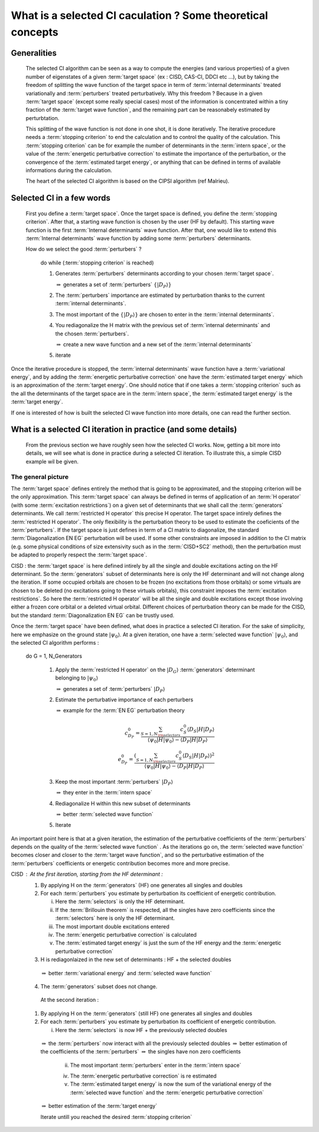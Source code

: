 ============================================================
What is a selected CI caculation ? Some theoretical concepts
============================================================
  
Generalities
============

 The selected CI algorithm can be seen as a way to compute the energies (and various properties) of a given number of eigenstates 
 of a given :term:`target space` (ex : CISD, CAS-CI, DDCI etc ...), 
 but by taking the freedom of splitting the wave function of the target space in term
 of :term:`internal determinants` treated variationally and :term:`perturbers` treated perturbatively. 
 Why this freedom ? Because in a given :term:`target space` (except some really special cases) most of the information
 is concentrated within a tiny fraction of the :term:`target wave function`, and the remaining part can be reasonabely estimated by perturbtation.


 This splitting of the wave function is not done in one shot, it is done iteratively. The iterative procedure needs a :term:`stopping criterion` to end the calculation and to control the quality of the calculation.
 This :term:`stopping criterion` can be for example the number of determinants in the :term:`intern space`,
 or the value of the :term:`energetic perturbative correction` to estimate the importance of the perturbation, or the convergence of the :term:`estimated target energy`, or anything that can 
 be defined in terms of available informations during the calculation.
 
 The heart of the selected CI algorithm is based on the CIPSI algorithm (ref Malrieu). 

 
Selected CI in a few words
==========================

 First you define a :term:`target space`. Once the target space is defined, you define the :term:`stopping criterion`.
 After that, a starting wave function is chosen by the user (HF by default). 
 This starting wave function is the first :term:`Internal determinants` wave function. 
 After that, one would like to extend this :term:`Internal determinants` wave function by adding 
 some :term:`perturbers` determinants.

 How do we select the good :term:`perturbers` ?
 

  do while (:term:`stopping criterion` is reached)
  
  
  1) Generates :term:`perturbers` determinants according to your chosen :term:`target space`.

     :math:`\Rightarrow` generates a set of :term:`perturbers` :math:`\{|D_P\rangle\}`
  2) The :term:`perturbers` importance are estimated by perturbation thanks to the current :term:`internal determinants`.
  3) The most important of the :math:`\{|D_P\rangle\}` are chosen to enter in the :term:`internal determinants`.
  4) You rediagonalize the H matrix with the previous set of :term:`internal determinants` and the chosen :term:`perturbers`.

     :math:`\Rightarrow` create a new wave function and a new set of the :term:`internal determinants`
  5) iterate

Once the iterative procedure is stopped, the :term:`internal determinants` wave function have a :term:`variational energy`, 
and by adding the :term:`energetic perturbative correction` one have the :term:`estimated target energy`  
which is an approximation of the :term:`target energy`. One should notice that if one takes 
a :term:`stopping criterion` such as the all the determinants of the target space are in the :term:`intern space`, 
the :term:`estimated target energy` is the :term:`target energy`.


If one is interested of how is built the selected CI wave function into more details, one can read the further section.

What is a selected CI iteration in practice (and some details)
==============================================================

 From the previous section we have roughly seen how the selected CI works. Now, getting a bit more into details, 
 we will see what is done in practice during a selected CI iteration. To illustrate this, a simple CISD example wil be given.

The general picture
^^^^^^^^^^^^^^^^^^^  

The :term:`target space` defines entirely the method that is going to be approximated, and the stopping criterion will be the only approximation. 
This :term:`target space` can always be defined in terms of application of an :term:`H operator` 
(with some :term:`excitation restrictions`) on a given set of determinants that we shall call the :term:`generators` determinants.
We call :term:`restricted H operator` this precise H operator.
The target space intirely defines the :term:`restricted H operator`.
The only flexibility is the perturbation theory to be used to estimate the coeficients of the :term:`perturbers`. 
If the target space is just defines in term of a CI matrix to diagonalize, the standard :term:`Diagonalization EN EG` perturbation will be used.
If some other constraints are imposed in addition to the CI matrix 
(e.g. some physical conditions of size extensivity such as in the :term:`CISD+SC2` method), 
then the perturbation must be adapted to properly respect the :term:`target space`.

CISD : the :term:`target space` is here defined intirely by all the single and double excitations acting on the HF determinant.
So the :term:`generators` subset of determinants here is only the HF determinant and will not change along the iteration.
If some occupied orbitals are chosen to be frozen (no excitations from those orbitals) 
or some virtuals are chosen to be deleted (no excitations going to these virtuals orbitals), 
this constraint imposes the :term:`excitation restrictions`. So here the :term:`restricted H operator` will be all the single and double excitations except those involving either a frozen core orbital or a deleted virtual orbital.
Different choices of perturbation theory can be made for the CISD, but the standard :term:`Diagonalization EN EG` can be trustly used.

Once the :term:`target space` have been defined, what does in practice a selected CI iteration.
For the sake of simplicity, here we emphasize on the ground state :math:`| \psi_0 \rangle`. At a given iteration, one have a :term:`selected wave function` :math:`|\psi_0\rangle`, and the selected CI algorithm performs : 

 do G = 1, N_Generators
  
  1) Apply the :term:`restricted H operator` on the :math:`|D_G \rangle` :term:`generators` determinant belonging to :math:`| \psi_0 \rangle`

     :math:`\Rightarrow` generates a set of :term:`perturbers` :math:`|D_P\rangle`

  2) Estimate the perturbative importance of each perturbers 
     
     :math:`\Rightarrow` example for the :term:`EN EG` perturbation theory

     .. math::

       c_{D_P}^0=  \frac{ \sum_{S=1,N_{\rm selectors}} c_S^0 \langle D_S|H|D_P\rangle}{  \langle \psi_0 |H|\psi_0 \rangle - \langle D_P |H|D_P\rangle } \\
       e_{D_P}^0=  \frac{(\sum_{S=1,N_{\rm selectors}}  c_S^0 \langle D_S|H|D_P\rangle) ^2}{\langle \psi_0 |H|\psi_0 \rangle - \langle D_P |H|D_P\rangle}

  3) Keep the most important :term:`perturbers` :math:`|D_P \rangle`

     :math:`\Rightarrow` they enter in the :term:`intern space`
     
  4) Rediagonalize H within this new subset of determinants 

     :math:`\Rightarrow` better :term:`selected wave function`

  5) Iterate

An important point here is that at a given iteration, the estimation of the perturbative coefficients of the :term:`perturbers` 
depends on the quality of the :term:`selected wave function` . 
As the iterations go on, the :term:`selected wave function` becomes closer 
and closer to the :term:`target wave function`, and so the perturbative estimation of the :term:`perturbers` coefficients or energetic contribution becomes more and more precise.


CISD : At the first iteration, starting from the HF determinant : 
    1) By applying H on the :term:`generators` (HF) one generates all singles and doubles 
    2) For each :term:`perturbers` you estimate by perturbation its coefficient of energetic contribution. 

       i) Here the :term:`selectors` is only the HF determinant.

       ii) If the :term:`Brillouin theorem` is respected, all the singles have zero coefficients since the :term:`selectors` here is only the HF determinant.  
       iii) The most important double excitations entered
       iv) The :term:`energetic perturbative correction` is calculated
       v) The :term:`estimated target energy` is just the sum of the HF energy and the :term:`energetic perturbative correction`

    3) H is rediagonlaized in the new set of determinants : HF + the selected doubles
    
      :math:`\Rightarrow` better :term:`variational energy` and :term:`selected wave function`

    4) The :term:`generators` subset does not change.


      At the second iteration :
    1) By applying H on the :term:`generators` (still HF) one generates all singles and doubles 
    2) For each :term:`perturbers` you estimate by perturbation its coefficient of energetic contribution. 

       i) Here the :term:`selectors` is now HF + the previously selected doubles
    
      :math:`\Rightarrow` the :term:`perturbers` now interact with all the previously selected doubles 
      :math:`\Rightarrow` better estimation of the coefficients of the :term:`perturbers`
      :math:`\Rightarrow` the singles have non zero coefficients

       ii) The most important :term:`perturbers` enter in the :term:`intern space`

       iv) The :term:`energetic perturbative correction` is re estimated 

       v) The :term:`estimated target energy` is now the sum of the variational energy of the :term:`selected wave function` and the :term:`energetic perturbative correction`
    
      :math:`\Rightarrow` better estimation of the :term:`target energy`

      Iterate untill you reached the desired :term:`stopping criterion`

